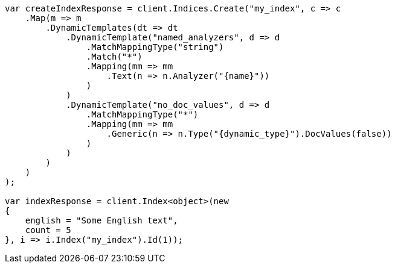 // mapping/dynamic/templates.asciidoc:252

////
IMPORTANT NOTE
==============
This file is generated from method Line252 in https://github.com/elastic/elasticsearch-net/tree/master/src/Examples/Examples/Mapping/Dynamic/TemplatesPage.cs#L246-L310.
If you wish to submit a PR to change this example, please change the source method above
and run dotnet run -- asciidoc in the ExamplesGenerator project directory.
////

[source, csharp]
----
var createIndexResponse = client.Indices.Create("my_index", c => c
    .Map(m => m
        .DynamicTemplates(dt => dt
            .DynamicTemplate("named_analyzers", d => d
                .MatchMappingType("string")
                .Match("*")
                .Mapping(mm => mm
                    .Text(n => n.Analyzer("{name}"))
                )
            )
            .DynamicTemplate("no_doc_values", d => d
                .MatchMappingType("*")
                .Mapping(mm => mm
                    .Generic(n => n.Type("{dynamic_type}").DocValues(false))
                )
            )
        )
    )
);

var indexResponse = client.Index<object>(new
{
    english = "Some English text",
    count = 5
}, i => i.Index("my_index").Id(1));
----
